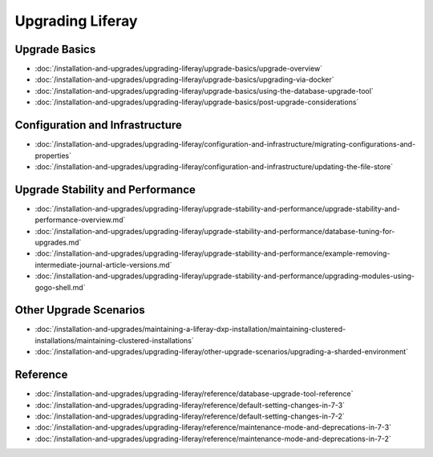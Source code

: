 Upgrading Liferay
=================

Upgrade Basics
--------------

-  :doc:`/installation-and-upgrades/upgrading-liferay/upgrade-basics/upgrade-overview`
-  :doc:`/installation-and-upgrades/upgrading-liferay/upgrade-basics/upgrading-via-docker`
-  :doc:`/installation-and-upgrades/upgrading-liferay/upgrade-basics/using-the-database-upgrade-tool`
-  :doc:`/installation-and-upgrades/upgrading-liferay/upgrade-basics/post-upgrade-considerations`

Configuration and Infrastructure
--------------------------------

-  :doc:`/installation-and-upgrades/upgrading-liferay/configuration-and-infrastructure/migrating-configurations-and-properties`
-  :doc:`/installation-and-upgrades/upgrading-liferay/configuration-and-infrastructure/updating-the-file-store`

Upgrade Stability and Performance
---------------------------------

-  :doc:`/installation-and-upgrades/upgrading-liferay/upgrade-stability-and-performance/upgrade-stability-and-performance-overview.md`
-  :doc:`/installation-and-upgrades/upgrading-liferay/upgrade-stability-and-performance/database-tuning-for-upgrades.md`
-  :doc:`/installation-and-upgrades/upgrading-liferay/upgrade-stability-and-performance/example-removing-intermediate-journal-article-versions.md`
-  :doc:`/installation-and-upgrades/upgrading-liferay/upgrade-stability-and-performance/upgrading-modules-using-gogo-shell.md`

Other Upgrade Scenarios
-----------------------

-  :doc:`/installation-and-upgrades/maintaining-a-liferay-dxp-installation/maintaining-clustered-installations/maintaining-clustered-installations`
-  :doc:`/installation-and-upgrades/upgrading-liferay/other-upgrade-scenarios/upgrading-a-sharded-environment`

Reference
---------

-  :doc:`/installation-and-upgrades/upgrading-liferay/reference/database-upgrade-tool-reference`
-  :doc:`/installation-and-upgrades/upgrading-liferay/reference/default-setting-changes-in-7-3`
-  :doc:`/installation-and-upgrades/upgrading-liferay/reference/default-setting-changes-in-7-2`
-  :doc:`/installation-and-upgrades/upgrading-liferay/reference/maintenance-mode-and-deprecations-in-7-3`
-  :doc:`/installation-and-upgrades/upgrading-liferay/reference/maintenance-mode-and-deprecations-in-7-2`